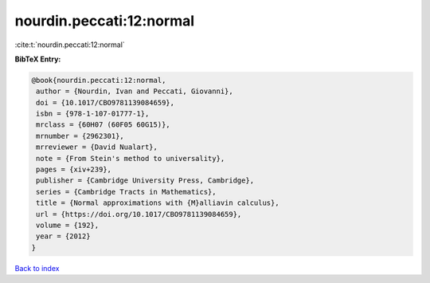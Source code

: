 nourdin.peccati:12:normal
=========================

:cite:t:`nourdin.peccati:12:normal`

**BibTeX Entry:**

.. code-block:: bibtex

   @book{nourdin.peccati:12:normal,
    author = {Nourdin, Ivan and Peccati, Giovanni},
    doi = {10.1017/CBO9781139084659},
    isbn = {978-1-107-01777-1},
    mrclass = {60H07 (60F05 60G15)},
    mrnumber = {2962301},
    mrreviewer = {David Nualart},
    note = {From Stein's method to universality},
    pages = {xiv+239},
    publisher = {Cambridge University Press, Cambridge},
    series = {Cambridge Tracts in Mathematics},
    title = {Normal approximations with {M}alliavin calculus},
    url = {https://doi.org/10.1017/CBO9781139084659},
    volume = {192},
    year = {2012}
   }

`Back to index <../By-Cite-Keys.rst>`_
